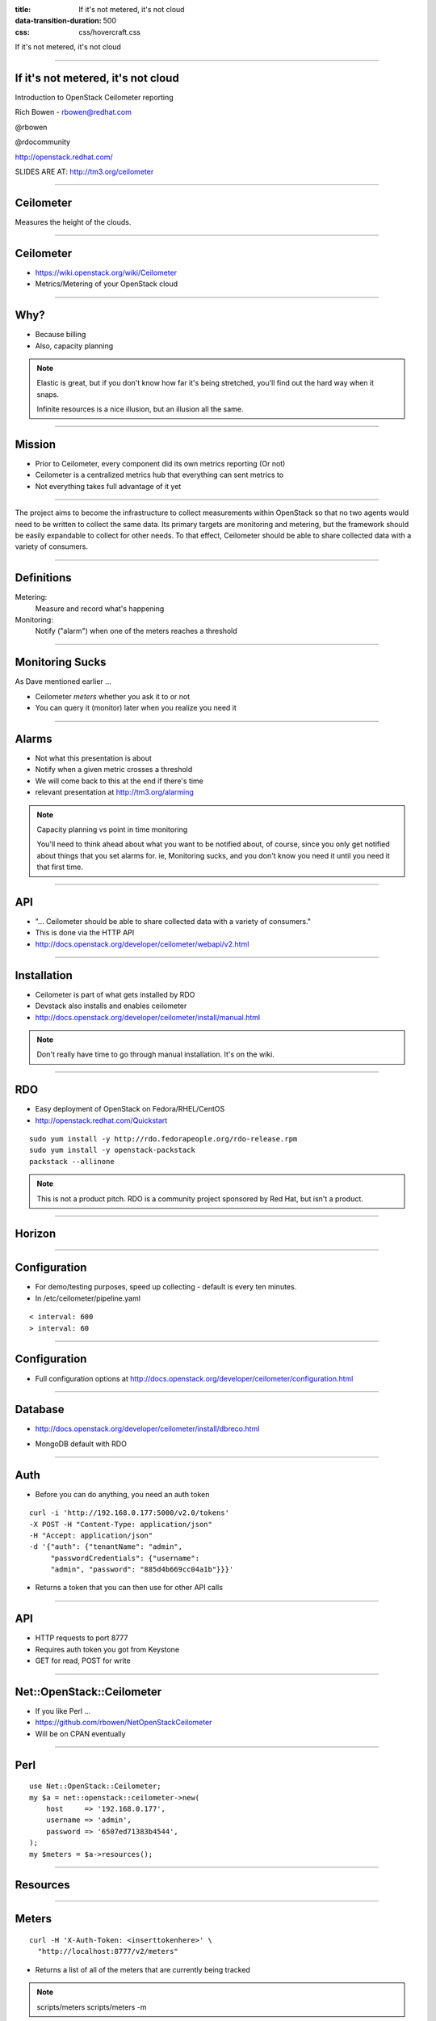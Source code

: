 :title: If it's not metered, it's not cloud
:data-transition-duration: 500
:css: css/hovercraft.css

If it's not metered, it's not cloud

----

If it's not metered, it's not cloud
===================================

Introduction to OpenStack Ceilometer reporting

Rich Bowen - rbowen@redhat.com

@rbowen

@rdocommunity

http://openstack.redhat.com/

SLIDES ARE AT: http://tm3.org/ceilometer

----

Ceilometer
==========

Measures the height of the clouds.

.. image:: images/ceilometer.jpg

----

Ceilometer
==========

* https://wiki.openstack.org/wiki/Ceilometer
* Metrics/Metering of your OpenStack cloud

----

Why?
====

.. image:: images/dollar.jpg
    :height: 250px
    :width: 500px

* Because billing
* Also, capacity planning

.. note:: Elastic is great, but if you don't know how far it's being
    stretched, you'll find out the hard way when it snaps.

    Infinite resources is a nice illusion, but an illusion all the same.


----

Mission
=======

* Prior to Ceilometer, every component did its own metrics reporting (Or not)
* Ceilometer is a centralized metrics hub that everything can sent metrics to
* Not everything takes full advantage of it yet

----

The project aims to become the infrastructure to collect measurements
within OpenStack so that no two agents would need to be written to
collect the same data. Its primary targets are monitoring and metering,
but the framework should be easily expandable to collect for other
needs. To that effect, Ceilometer should be able to share collected data
with a variety of consumers.

----

Definitions
===========

Metering:
    Measure and record what's happening

Monitoring:
    Notify ("alarm") when one of the meters reaches a threshold

----

Monitoring Sucks
================

As Dave mentioned earlier ...

* Ceilometer *meters* whether you ask it to or not
* You can query it (monitor) later when you realize you need it

----

Alarms
======

.. image:: images/alarm.jpg
    :height: 200px
    :width: 160px


* Not what this presentation is about
* Notify when a given metric crosses a threshold
* We will come back to this at the end if there's time
* relevant presentation at http://tm3.org/alarming

.. note::

    Capacity planning vs point in time monitoring

    You'll need to think ahead about what you want to be notified about,
    of course, since you only get notified about things that you set
    alarms for. ie, Monitoring sucks, and you don't know you need it
    until you need it that first time.

----

API
===

* "... Ceilometer should be able to share collected data with a variety of consumers."
* This is done via the HTTP API
* http://docs.openstack.org/developer/ceilometer/webapi/v2.html

----

Installation
============

* Ceilometer is part of what gets installed by RDO
* Devstack also installs and enables ceilometer
* http://docs.openstack.org/developer/ceilometer/install/manual.html

.. note::

    Don't really have time to go through manual installation. It's on
    the wiki.

----

RDO
===

.. image:: images/RDO_icon.jpg

* Easy deployment of OpenStack on Fedora/RHEL/CentOS
* http://openstack.redhat.com/Quickstart

::

    sudo yum install -y http://rdo.fedorapeople.org/rdo-release.rpm
    sudo yum install -y openstack-packstack
    packstack --allinone


.. note:: This is not a product pitch. RDO is a community project
    sponsored by Red Hat, but isn't a product.


----

Horizon
=======

.. image:: images/horizon.png


----

Configuration
=============

* For demo/testing purposes, speed up collecting - default is every ten minutes.
* In /etc/ceilometer/pipeline.yaml

::

    < interval: 600
    > interval: 60


----

Configuration
=============

* Full configuration options at
  http://docs.openstack.org/developer/ceilometer/configuration.html

----

Database
========

* http://docs.openstack.org/developer/ceilometer/install/dbreco.html

.. image:: images/ceilometer_database.png

* MongoDB default with RDO

----

Auth
====

* Before you can do anything, you need an auth token

::

    curl -i 'http://192.168.0.177:5000/v2.0/tokens'
    -X POST -H "Content-Type: application/json"
    -H "Accept: application/json"
    -d '{"auth": {"tenantName": "admin", 
         "passwordCredentials": {"username":
         "admin", "password": "885d4b669cc04a1b"}}}'


* Returns a token that you can then use for other API calls

----

API
===

* HTTP requests to port 8777
* Requires auth token you got from Keystone
* GET for read, POST for write

----

Net::OpenStack::Ceilometer
==========================

* If you like Perl ...
* https://github.com/rbowen/NetOpenStackCeilometer
* Will be on CPAN eventually

----

Perl
====

::

    use Net::OpenStack::Ceilometer;
    my $a = net::openstack::ceilometer->new(
        host     => '192.168.0.177',
        username => 'admin',
        password => '6507ed71383b4544',
    );
    my $meters = $a->resources();

----

Resources
=========

.. image:: images/resource-list.png

----

Meters
======

::

    curl -H 'X-Auth-Token: <inserttokenhere>' \
      "http://localhost:8777/v2/meters"

* Returns a list of all of the meters that are currently being tracked

.. note::
    
    scripts/meters
    scripts/meters -m 

----

Meter list
==========

::

    ./meters

----

.. image:: images/meters.png


----

Or, from the cli
================

.. image:: images/meter-list.png
    :height: 600px
    :width: 1000px

----

Ceilometer CLI
==============

::

  <subcommand>
    alarm-combination-create
                        Create a new alarm based on state of other alarms.
    alarm-combination-update
                        Update an existing alarm based on state of other
                        alarms.
    alarm-create        Create a new alarm (Deprecated).
    alarm-delete        Delete an alarm.
    alarm-history       Display the change history of an alarm.
    alarm-list          List the user's alarms.
    alarm-show          Show an alarm.
    alarm-state-get     Get the state of an alarm.
    alarm-state-set     Set the state of an alarm.
    alarm-threshold-create
                        Create a new alarm based on computed statistics.


----

Ceilometer CLI, cont'd
======================

::

    alarm-threshold-update
                        Update an existing alarm based on computed statistics.
    alarm-update        Update an existing alarm.
    meter-list          List the user's meters.
    resource-list       List the resources.
    resource-show       Show the resource.
    sample-create       Create a sample.
    sample-list         List the samples for this meters.
    statistics          List the statistics for this meter.
    help                Display help about this program or one of its
                        subcommands.

----

Meter by name
=============

::

    meters -m subnet


* Note that names aren't unique.

----

.. image:: images/meter_subnet.png

----

What can I measure?
===================

::


    # ceilometer meter-list | grep cpu

    +----------------------------+------------+-----------+
    | Name                       | Type       | Unit      |
    +----------------------------+------------+-----------+
    | cpu                        | cumulative | ns        |
    | cpu_util                   | gauge      | %         |
    | vcpus                      | gauge      | vcpu      |
    | vcpus                      | gauge      | vcpu      |
    | vcpus                      | gauge      | vcpu      |
    | vcpus                      | gauge      | vcpu      |


...

----

::

    ---------+----------------------------------------------+-----------
    nit      | Resource ID                                  | User ID   
    ---------+----------------------------------------------+-----------
    s        | a940742a-e5ea-4ca5-8b72-3d69a40bb90f         | dc65900640
             | a940742a-e5ea-4ca5-8b72-3d69a40bb90f         | dc65900640
    cpu      | 0efbc49a-3b8e-46f0-b1ed-4ae350660338         | dbf119d6fb
    cpu      | 36907e0e-0beb-46d8-854f-eb91c886a6dc         | dbf119d6fb
    cpu      | d02ca358-c5b9-49f5-b912-3a30d1ce5514         | b1d175a25e
    cpu      | e21b3a26-7f11-4d55-8886-e5a9cca16316         | f6da3a210d


...

----

::

    -----------+----------------------------------+----------------------------------+
               | User ID                          | Project ID                       |
    -----------+----------------------------------+----------------------------------+
    0f         | dc65900640f54c6fa79460e419b236b8 | 457eaeb167394dff9b436367d97d218f |
    0f         | dc65900640f54c6fa79460e419b236b8 | 457eaeb167394dff9b436367d97d218f |
    38         | dbf119d6fb5b491aaf31efd8e6561354 | 3f5a0852f30c464c8127f0c8a2baa57a |
    dc         | dbf119d6fb5b491aaf31efd8e6561354 | 3f5a0852f30c464c8127f0c8a2baa57a |
    14         | b1d175a25e254b6bbc70a72ad3fe63e0 | 9296ff92d66e452682c721fe2dafe0f5 |
    16         | f6da3a210df3406e929683cc07358d2c | 876c28a7f2ea4e59964b5e06e0f32972 |


----

Statistics
==========

* But mostly what you care about is statistics.
* The statistics API lets you do all sorts of filtering

----

Any samples about tiny instances, in June.

::

    GET /v2/meters/instance:m1.tiny
    q: [{"field": "timestamp",
       "op": "ge",
       "value": "2013-06-01T00:00:00"},
       {"field": "timestamp",
       "op": "lt",
       "value": "2013-07-01T00:00:00"},
       {"field": "project_id",
       "op": "eq",
       "value": "8d6057bc-5b90-4296-afe0-84acaa2ef909"}]

----

CPU utilization on this resource in June.

::

    GET /v2/meters/cpu_util/statistics
    q: [{"field": "timestamp",
        "op": "ge",
        "value": "2013-06-01T00:00:00"},
        {"field": "timestamp",
        "op": "lt",
        "value": "2013-07-01T00:00:00"},
        {"field": "resource_id",
        "op": "eq",
     "value": "64da755c-9120-4236-bee1-54acafe24980"}]

----

10 minute aggregates

::

    GET /v2/meters/cpu_util/statistics
    q: [{"field": "timestamp",
       "op": "ge",
       "value": "2013-06-01T00:00:00"},
       {"field": "timestamp",
       "op": "lt",
       "value": "2013-07-01T00:00:00"},
       {"field": "resource_id",
       "op": "eq",
       "value": "64da755c-9120-4236-bee1-54acafe24980"}]
    period: 600


----

Syntax
======

If you're not familiar with the syntax:

::

    GET /v2/meters/cpu_util/statistics
    q: [{"field": "timestamp",
       "op": "ge",
       "value": "2013-06-01T00:00:00"},
       {"field": "timestamp",
       "op": "lt",
       "value": "2013-07-01T00:00:00"},
       {"field": "resource_id",
       "op": "eq",
       "value": "64da755c-9120-4236-bee1-54acafe24980"}]
    period: 600

* 'q' vars passed as, eg, 'q.op' and 'q.value' in the query string
* 'period' is passed as 'period' in the qs.

----

So, a URL might look like:

::

    http://192.168.0.177:8777/v2/meters/memory/statistics
        ?q.field=resource_id&q.op=eq&q.value=
        36907e0e-0beb-46d8-854f-eb91c886a6dc
        &q.field=timestamp&q.op=ge
        &q.value=2011-06-01T00:00:00
        &q.field=timestamp&q.op=lt
        &q.value=2014-07-01T00:00:00
        &period=600

----

Stats output
============

Output will vary depending on what you're querying:

::

    [
      {
        'duration_start' => '2013-11-19T20:43:50.013000',
        'duration_end' => '2013-11-25T17:10:40.135000'
        'duration' => '505610.122',
        'period_start' => '2013-11-19T20:43:50.013000',
        'period_end' => '2013-11-19T20:43:50.013000',
        'period' => 0,
        'count' => 8,
        'groupby' => undef,
        'unit' => 'MB',
        'sum' => '4096',
        'avg' => '512',
        'min' => '512',
        'max' => '512',
      }
    ];

----

Stats
=====

* For example, let's track CPU usage on an instance

::

    # ceilometer sample-list -m cpu
    +--------------------------------------+------+------------+
    | Resource ID                          | Name | Type       |
    +--------------------------------------+------+------------+
    | a940742a-e5ea-4ca5-8b72-3d69a40bb90f | cpu  | cumulative |
    | a940742a-e5ea-4ca5-8b72-3d69a40bb90f | cpu  | cumulative |
    | a940742a-e5ea-4ca5-8b72-3d69a40bb90f | cpu  | cumulative |
    | a940742a-e5ea-4ca5-8b72-3d69a40bb90f | cpu  | cumulative |
    | a940742a-e5ea-4ca5-8b72-3d69a40bb90f | cpu  | cumulative |
    +--------------------------------------+------+------------+

...


::

    -+------------+---------------+------+---------------------+
     | Type       | Volume        | Unit | Timestamp           |
    -+------------+---------------+------+---------------------+
     | cumulative | 71250000000.0 | ns   | 2014-01-22T16:00:05 |
     | cumulative | 65300000000.0 | ns   | 2014-01-22T15:59:05 |
     | cumulative | 59390000000.0 | ns   | 2014-01-22T15:58:05 |
     | cumulative | 52990000000.0 | ns   | 2014-01-22T15:57:06 |
     | cumulative | 13430000000.0 | ns   | 2014-01-22T15:50:40 |
    -+------------+---------------+------+---------------------+

----

Or, from the API ...
====================

::

    $ ./statistics -m 
        YTk0MDc0MmEtZTVlYS00Y2E1LThiNzItM2Q2OWE0MGJiOTBmK2NwdQ==

    Fetching http://192.168.0.177:8777/v2/meters/cpu/statistics
    ?q.field=resource_id&q.op=eq
    &q.value=a940742a-e5ea-4ca5-8b72-3d69a40bb90f 

    $VAR1 = [
          {
            'count' => 8,
            'unit' => 'ns',
            'period' => 0,
            'groupby' => undef,
            'period_start' => '2014-01-22T15:50:40',
            'max' => '89030000000',
            'duration_start' => '2014-01-22T15:50:40',
            'avg' => '64017500000',
            'period_end' => '2014-01-22T15:50:40',
            'duration_end' => '2014-01-22T16:03:05',
            'sum' => '512140000000',
            'min' => '13430000000',
            'duration' => '745'
          }
        ];

----

Billing
=======

* Ceilometer can give you stats grouped by project
* ... or by resource
* so that you can bill a particular customer by utilization

----

Units
=====

* Note that each meter has a unit
* You cannot modify this, so you'll need to do your own conversions

----

Type
====

Each meter also has a type:

Cumulative:
    Increasing over time (instance hours, cpu usage)
Gauge:
    Discrete items (floating IPs, image uploads) 
    and fluctuating values (disk I/O)
Delta:
    Changing over time (bandwidth)

----

Range
=====

You can specify a range of time using the timestamp arguments in the query:

----

::

    # ceilometer statistics -m cpu -q \
    "timestamp>2014-01-22T16:05:00;timestamp<2014-01-22T17:05:00"

Output is intended to be human-readable rather than machine readable, so the API may be better suited to automated reporting.

----

::

    +--------+---------------------+---------------------+-------
    | Period | Period Start        | Period End          | Count 
    +--------+---------------------+---------------------+-------
    | 0      | 2014-01-22T17:04:05 | 2014-01-22T17:04:05 | 60    
    +--------+---------------------+---------------------+-------

...

::

    --------+-------+----------------+----------------+--------------+-
            | Count | Min            | Max            | Sum          | 
    --------+-------+----------------+----------------+--------------+-
    7:04:05 | 60    | 101730000000.0 | 467430000000.0 | 1.700835e+13 | 
    --------+-------+----------------+----------------+--------------+-

...


::

    -----+--------------+----------------+----------+
         | Sum          | Avg            | Duration |
    -----+--------------+----------------+----------+
    00.0 | 1.700835e+13 | 283472500000.0 | 3540.0   |
    -----+--------------+----------------+----------+


----

Graph
=====

.. image:: images/cpu_graph.png


----

Alarms
======

* Alarms trigger when a metric passes a specified maximum/minimum
* Set alarms with the `ceilometer alarm-threshold-create` command

----

* For example:

::

   ceilometer alarm-threshold-create \
    --name high_cpu_alarm \
    --description 'instance running hot'  \
    --meter-name cpu_util  --threshold 75.00 \
    --comparison-operator gt  --statistic avg \
    --period 60 --evaluation-periods 1 \
    --alarm-action 'log://' \
    --query resource_id=$INSTANCE_ID


----

Trigger
=======

::

    --meter-name cpu_util  --threshold 75.00 \
    --comparison-operator gt  --statistic avg \
    --period 60 --evaluation-periods 1 \


* This is when you want to be notified
* operators are the usual (gt, lt, eq, and so on)
* --statistic is avg, max, min, or sum

----

::

    [root@localhost ~(keystone_admin)]# ceilometer alarm-list
    +--------------------------------------+----------------+-
    | Alarm ID                             | Name           | 
    +--------------------------------------+----------------+-
    | bea23f44-16e0-4faf-9d85-e04d8c3bc13d | high_cpu_alarm | 
    +--------------------------------------+----------------+-

...

::

    -+-------------------+---------+------------+-------
     | State             | Enabled | Continuous | Alarm 
    -+-------------------+---------+------------+-------
     | insufficient data | True    | False      | cpu_ut
    -+-------------------+---------+------------+-------

...

::

    ---------+-------------------------------+
    ntinuous | Alarm condition               |
    ---------+-------------------------------+
    lse      | cpu_util > 5.0 during 1 x 60s |
    ---------+-------------------------------+

----

Then
====

::

    # tail /var/log/ceilometer/alarm-notifier.log
    ...
    2014-01-22 13:29:15.989 16226 INFO 
    ceilometer.alarm.notifier.log
    [req-ecbc19b0-d9bb-4f6e-9a2a-5e3a519f112c None None] 
    Notifying alarm bea23f44-16e0-4faf-9d85-e04d8c3bc13d
    from insufficient data to alarm with action 
    SplitResult(scheme=u'log', netloc=u'', path=u'', 
    query='', fragment='') because Transition to alarm
    due to 1 samples outside threshold, most recent: 10.2


----

Actions
=======

* By default, just logs
* But you can invoke arbitrary other actions via http POST

::

    --alarm-action 'http://localhost/alarm'

----

And so much more
================

* https://wiki.openstack.org/wiki/Ceilometer/Alerting
* http://www.youtube.com/watch?v=-U6cyeWkiSc 
* http://www.slideshare.net/NicolasBarcet/ceilometer-heatequalsalarming-icehousesummit

----

Finis
=====

Rich Bowen

rbowen@redhat.com

@rbowen

@rdocommunity

http://tm3.org/ceilometer

